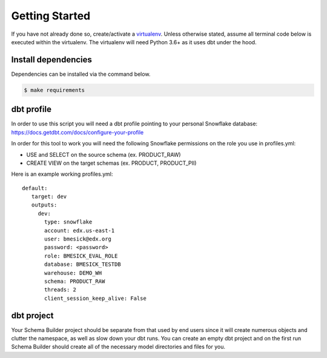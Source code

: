 .. _getting_started:

Getting Started
===============

If you have not already done so, create/activate a `virtualenv`_. Unless
otherwise stated, assume all terminal code below is executed within the
virtualenv. The virtualenv will need Python 3.6+ as it uses dbt under the hood.

.. _virtualenv: https://virtualenvwrapper.readthedocs.org/en/latest/


Install dependencies
--------------------
Dependencies can be installed via the command below.

.. code-block:: bash

    $ make requirements


dbt profile
-----------

In order to use this script you will need a dbt profile pointing to your
personal Snowflake database:
https://docs.getdbt.com/docs/configure-your-profile

In order for this tool to work you will need the following Snowflake
permissions on the role you use in profiles.yml:

- USE and SELECT on the source schema (ex. PRODUCT_RAW)
- CREATE VIEW on the target schemas (ex. PRODUCT, PRODUCT_PII)

Here is an example working profiles.yml::

    default:
       target: dev
       outputs:
         dev:
           type: snowflake
           account: edx.us-east-1
           user: bmesick@edx.org
           password: <password>
           role: BMESICK_EVAL_ROLE
           database: BMESICK_TESTDB
           warehouse: DEMO_WH
           schema: PRODUCT_RAW
           threads: 2
           client_session_keep_alive: False



dbt project
-----------

Your Schema Builder project should be separate from that used by end users
since it will create numerous objects and clutter the namespace, as well as
slow down your dbt runs. You can create an empty dbt project and on the first
run Schema Builder should create all of the necessary model directories and
files for you.
